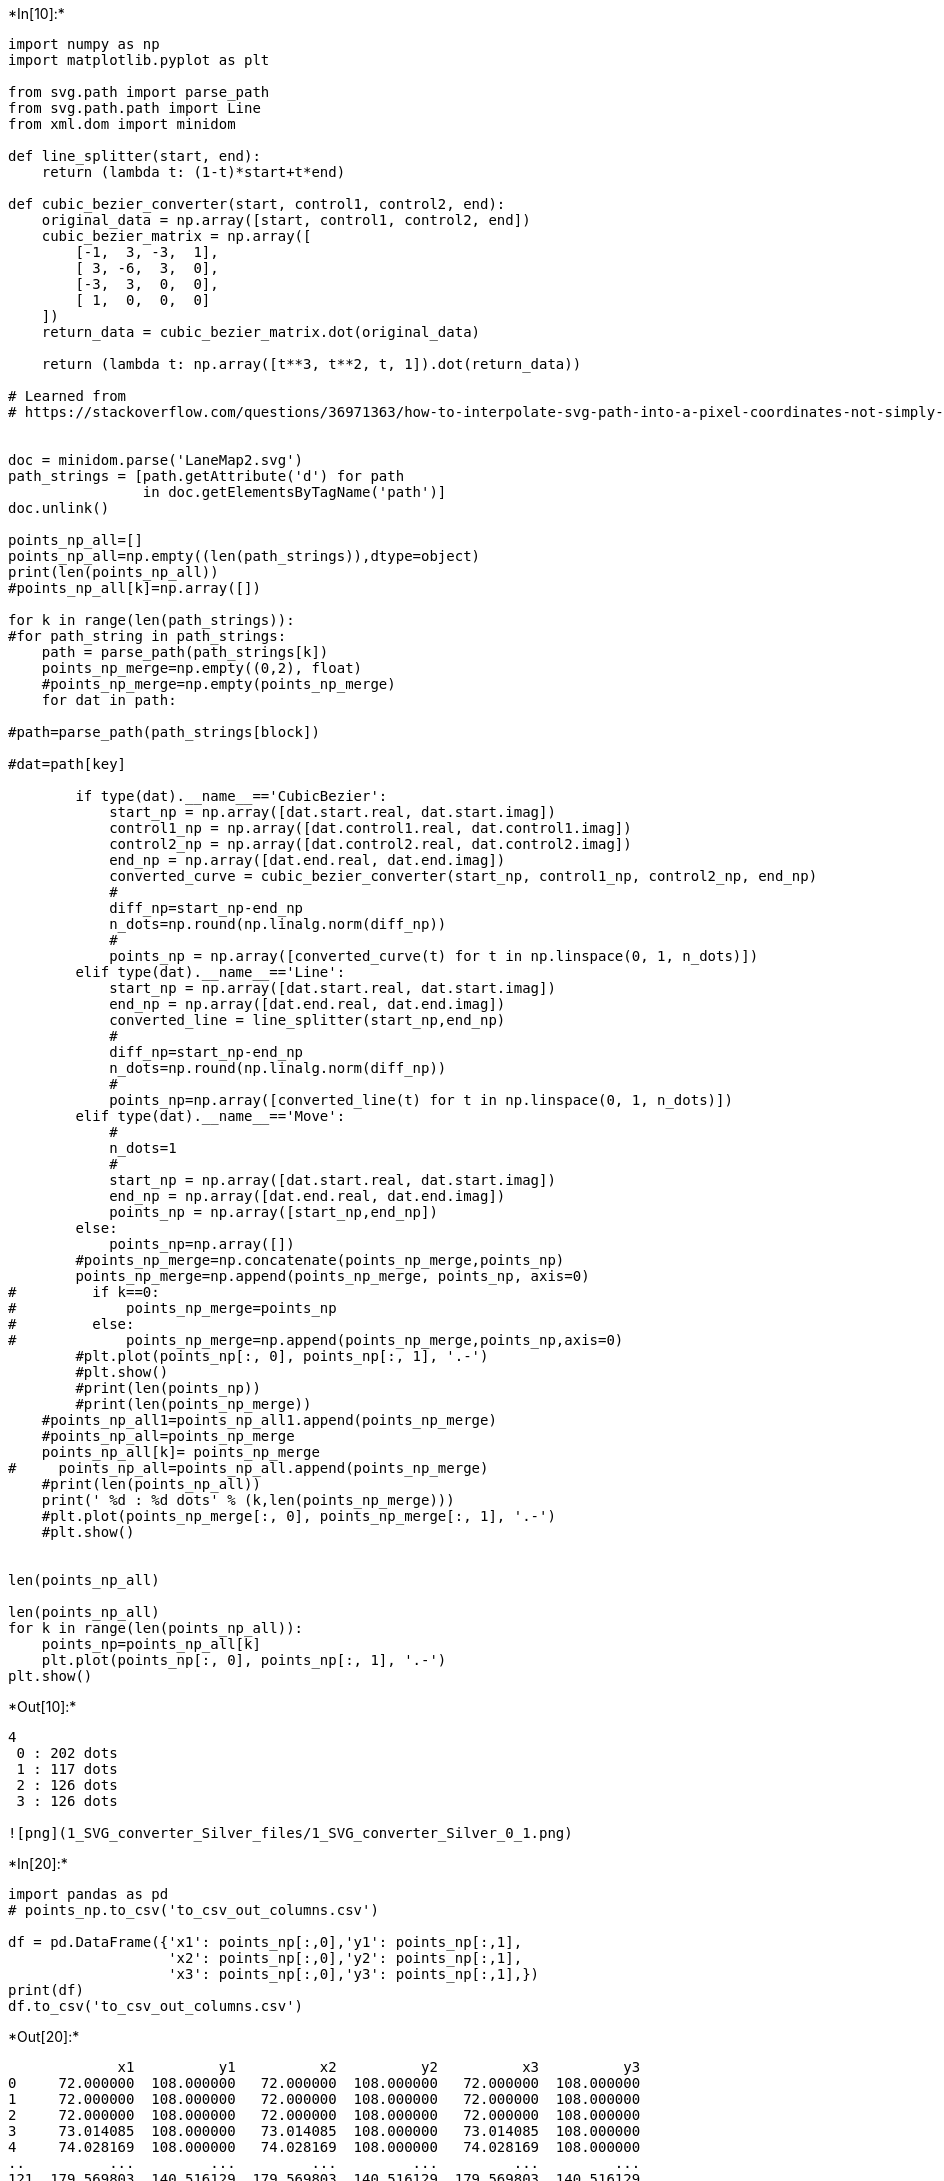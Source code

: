 

+*In[10]:*+
[source, ipython3]
----
import numpy as np
import matplotlib.pyplot as plt

from svg.path import parse_path
from svg.path.path import Line
from xml.dom import minidom

def line_splitter(start, end):
    return (lambda t: (1-t)*start+t*end)

def cubic_bezier_converter(start, control1, control2, end):
    original_data = np.array([start, control1, control2, end])
    cubic_bezier_matrix = np.array([
        [-1,  3, -3,  1],
        [ 3, -6,  3,  0],
        [-3,  3,  0,  0],
        [ 1,  0,  0,  0]
    ])
    return_data = cubic_bezier_matrix.dot(original_data)

    return (lambda t: np.array([t**3, t**2, t, 1]).dot(return_data))

# Learned from
# https://stackoverflow.com/questions/36971363/how-to-interpolate-svg-path-into-a-pixel-coordinates-not-simply-raster-in-pyth


doc = minidom.parse('LaneMap2.svg')
path_strings = [path.getAttribute('d') for path
                in doc.getElementsByTagName('path')]
doc.unlink()

points_np_all=[]
points_np_all=np.empty((len(path_strings)),dtype=object)
print(len(points_np_all))
#points_np_all[k]=np.array([])

for k in range(len(path_strings)):
#for path_string in path_strings:
    path = parse_path(path_strings[k])
    points_np_merge=np.empty((0,2), float)
    #points_np_merge=np.empty(points_np_merge)
    for dat in path:

#path=parse_path(path_strings[block])

#dat=path[key]

        if type(dat).__name__=='CubicBezier':
            start_np = np.array([dat.start.real, dat.start.imag])
            control1_np = np.array([dat.control1.real, dat.control1.imag])
            control2_np = np.array([dat.control2.real, dat.control2.imag])
            end_np = np.array([dat.end.real, dat.end.imag])
            converted_curve = cubic_bezier_converter(start_np, control1_np, control2_np, end_np)
            # 
            diff_np=start_np-end_np
            n_dots=np.round(np.linalg.norm(diff_np))
            # 
            points_np = np.array([converted_curve(t) for t in np.linspace(0, 1, n_dots)])
        elif type(dat).__name__=='Line':
            start_np = np.array([dat.start.real, dat.start.imag])
            end_np = np.array([dat.end.real, dat.end.imag])
            converted_line = line_splitter(start_np,end_np)
            # 
            diff_np=start_np-end_np
            n_dots=np.round(np.linalg.norm(diff_np))
            #     
            points_np=np.array([converted_line(t) for t in np.linspace(0, 1, n_dots)])
        elif type(dat).__name__=='Move':
            # 
            n_dots=1
            # 
            start_np = np.array([dat.start.real, dat.start.imag])
            end_np = np.array([dat.end.real, dat.end.imag])
            points_np = np.array([start_np,end_np])
        else:
            points_np=np.array([])
        #points_np_merge=np.concatenate(points_np_merge,points_np)
        points_np_merge=np.append(points_np_merge, points_np, axis=0)
#         if k==0:
#             points_np_merge=points_np
#         else:
#             points_np_merge=np.append(points_np_merge,points_np,axis=0)
        #plt.plot(points_np[:, 0], points_np[:, 1], '.-')
        #plt.show()
        #print(len(points_np))
        #print(len(points_np_merge))
    #points_np_all1=points_np_all1.append(points_np_merge)
    #points_np_all=points_np_merge
    points_np_all[k]= points_np_merge
#     points_np_all=points_np_all.append(points_np_merge)
    #print(len(points_np_all))
    print(' %d : %d dots' % (k,len(points_np_merge)))
    #plt.plot(points_np_merge[:, 0], points_np_merge[:, 1], '.-')
    #plt.show()


len(points_np_all)

len(points_np_all)
for k in range(len(points_np_all)):
    points_np=points_np_all[k]
    plt.plot(points_np[:, 0], points_np[:, 1], '.-')
plt.show()
    
----


+*Out[10]:*+
----
4
 0 : 202 dots
 1 : 117 dots
 2 : 126 dots
 3 : 126 dots

![png](1_SVG_converter_Silver_files/1_SVG_converter_Silver_0_1.png)
----


+*In[20]:*+
[source, ipython3]
----
import pandas as pd
# points_np.to_csv('to_csv_out_columns.csv')

df = pd.DataFrame({'x1': points_np[:,0],'y1': points_np[:,1],
                   'x2': points_np[:,0],'y2': points_np[:,1],
                   'x3': points_np[:,0],'y3': points_np[:,1],})
print(df)
df.to_csv('to_csv_out_columns.csv')
----


+*Out[20]:*+
----
             x1          y1          x2          y2          x3          y3
0     72.000000  108.000000   72.000000  108.000000   72.000000  108.000000
1     72.000000  108.000000   72.000000  108.000000   72.000000  108.000000
2     72.000000  108.000000   72.000000  108.000000   72.000000  108.000000
3     73.014085  108.000000   73.014085  108.000000   73.014085  108.000000
4     74.028169  108.000000   74.028169  108.000000   74.028169  108.000000
..          ...         ...         ...         ...         ...         ...
121  179.569803  140.516129  179.569803  140.516129  179.569803  140.516129
122  179.755295  141.387097  179.755295  141.387097  179.755295  141.387097
123  179.890034  142.258065  179.890034  142.258065  179.890034  142.258065
124  179.972206  143.129032  179.972206  143.129032  179.972206  143.129032
125  180.000000  144.000000  180.000000  144.000000  180.000000  144.000000

[126 rows x 6 columns]
----


+*In[15]:*+
[source, ipython3]
----
len(points_np)
----


+*Out[15]:*+
----126----


+*In[34]:*+
[source, ipython3]
----
data={'x1': points_np[:,0],'y1': points_np[:,1]}
data=data.append({'x1': points_np[:,0],'y1': points_np[:,1]})
# data=data.append({'x1': points_np[:,0],'y1': points_np[:,1]})

merge_df = pd.DataFrame([], columns=merge_df.keys())

for k in range(len(points_np_all)):
    points_np=points_np_all[k]

    merge_df = merge_df.append('x1': points_np[:,0], ignore_index=True)

----


+*Out[34]:*+
----

      File "<ipython-input-34-47be6a1e5b6b>", line 10
        merge_df = merge_df.append('x1': points_np[:,0], ignore_index=True)
                                       ^
    SyntaxError: invalid syntax


----


+*In[47]:*+
[source, ipython3]
----
from time import time
import pandas as pd

len(data)
label=[]
for k in range(len(points_np_all)):
    label=label.append('x1','y1')

dat_df = pd.DataFrame([],columns=['x1', 'y1'])
dat_df[0]={'x1': points_np[:,0],'y1': points_np[:,1]}
dat_df[1]={'x1': points_np[:,0],'y1': points_np[:,1]}
# data=data.append({'x1': points_np[:,0],'y1': points_np[:,1]})
dat_df[1]
----


+*Out[47]:*+
----x1    x1
y1    y1
Name: 1, dtype: object----


+*In[76]:*+
[source, ipython3]
----
label=np.empty([],dtype='unicode')
print(label.size)
label=[]
for k in range(len(points_np_all)): 
    xlabel="x%d"%(k+1)
    ylabel="y%d"%(k+1)
#     label=np.append(label,['x1','y1'])
    label=np.append(label,[xlabel,ylabel])
dat_df = pd.DataFrame([],columns=label)
for k in range(len(points_np_all)):
    points_np=points_np_all[k]
    dat_df[0]={'x1': points_np[:,0],'y1': points_np[:,1]}
#     label=np.append(label,'y1')
----


+*Out[76]:*+
----
1
----


+*In[205]:*+
[source, ipython3]
----
label=np.empty([],dtype='unicode')
print("label size = %d" % (label.size))
label=[]
for k in range(len(points_np_all)): 
    label=np.append(label,["x%d"%(k+1),"y%d"%(k+1)])
dat_df = pd.DataFrame([],columns=label)
for k in range(len(points_np_all)):
    points_np=points_np_all[k]
    print("%d: size = %d (length= %d)(shape= %s)" %(k,points_np.size,len(points_np),(points_np.shape)))
    #dat_df[0]={'x1': points_np[:,0],'y1': points_np[:,1]}
#     label=np.append(label,'y1')
----


+*Out[205]:*+
----
label size = 1
0: size = 404 (length= 202)(shape= (202, 2))
1: size = 234 (length= 117)(shape= (117, 2))
2: size = 252 (length= 126)(shape= (126, 2))
3: size = 252 (length= 126)(shape= (126, 2))
----


+*In[225]:*+
[source, ipython3]
----
maxL=max(len(points_np_all[k]) for k in range(len(points_np_all)))
print(maxL)
k=0
points_np=points_np_all[2]
g0=np.zeros([202,2])
tmp0=np.zeros([maxL,2])

print(len(g0))
print((g0.shape))
print(points_np.shape[0])
g0[0:126,:]=points_np
tmp0[0:points_np.shape[0],:]=points_np
print(len(tmp0))
print((tmp0.shape))
dat_df = pd.DataFrame([],columns=label)
dat_df["x1"]=tmp0[:,0]
dat_df["y1"]=tmp0[:,1]
dat_df
# tempdict={'x1':points_np_all[0][:,0],'y1':points_np_all[0][:,1],'x2':points_np_all[1][:,0],'y2':points_np_all[1][:,1],'x3':points_np_all[2][:,0],'y3':points_np_all[2][:,1],'x4':points_np_all[3][:,0],'y4':points_np_all[1][:,1]}
dat_df
# g2
# pd.DataFrame((2,3))
----


+*Out[225]:*+
----
202
202
(202, 2)
126
202
(202, 2)

[cols=",,,,,,,,",options="header",]
|===
| |x1 |y1 |x2 |y2 |x3 |y3 |x4 |y4
|0 |180.000000 |126.000000 |NaN |NaN |NaN |NaN |NaN |NaN
|1 |180.000000 |126.000000 |NaN |NaN |NaN |NaN |NaN |NaN
|2 |180.000000 |126.000000 |NaN |NaN |NaN |NaN |NaN |NaN
|3 |179.972206 |125.129032 |NaN |NaN |NaN |NaN |NaN |NaN
|4 |179.890034 |124.258065 |NaN |NaN |NaN |NaN |NaN |NaN
|5 |179.755295 |123.387097 |NaN |NaN |NaN |NaN |NaN |NaN
|6 |179.569803 |122.516129 |NaN |NaN |NaN |NaN |NaN |NaN
|7 |179.335370 |121.645161 |NaN |NaN |NaN |NaN |NaN |NaN
|8 |179.053808 |120.774194 |NaN |NaN |NaN |NaN |NaN |NaN
|9 |178.726931 |119.903226 |NaN |NaN |NaN |NaN |NaN |NaN
|10 |178.356551 |119.032258 |NaN |NaN |NaN |NaN |NaN |NaN
|11 |177.944480 |118.161290 |NaN |NaN |NaN |NaN |NaN |NaN
|12 |177.492531 |117.290323 |NaN |NaN |NaN |NaN |NaN |NaN
|13 |177.002518 |116.419355 |NaN |NaN |NaN |NaN |NaN |NaN
|14 |176.476251 |115.548387 |NaN |NaN |NaN |NaN |NaN |NaN
|15 |175.915545 |114.677419 |NaN |NaN |NaN |NaN |NaN |NaN
|16 |175.322211 |113.806452 |NaN |NaN |NaN |NaN |NaN |NaN
|17 |174.698063 |112.935484 |NaN |NaN |NaN |NaN |NaN |NaN
|18 |174.044913 |112.064516 |NaN |NaN |NaN |NaN |NaN |NaN
|19 |173.364573 |111.193548 |NaN |NaN |NaN |NaN |NaN |NaN
|20 |172.658857 |110.322581 |NaN |NaN |NaN |NaN |NaN |NaN
|21 |171.929576 |109.451613 |NaN |NaN |NaN |NaN |NaN |NaN
|22 |171.178544 |108.580645 |NaN |NaN |NaN |NaN |NaN |NaN
|23 |170.407573 |107.709677 |NaN |NaN |NaN |NaN |NaN |NaN
|24 |169.618475 |106.838710 |NaN |NaN |NaN |NaN |NaN |NaN
|25 |168.813064 |105.967742 |NaN |NaN |NaN |NaN |NaN |NaN
|26 |167.993152 |105.096774 |NaN |NaN |NaN |NaN |NaN |NaN
|27 |167.160552 |104.225806 |NaN |NaN |NaN |NaN |NaN |NaN
|28 |166.317076 |103.354839 |NaN |NaN |NaN |NaN |NaN |NaN
|29 |165.464536 |102.483871 |NaN |NaN |NaN |NaN |NaN |NaN
|... |... |... |... |... |... |... |... |...
|172 |0.000000 |0.000000 |NaN |NaN |NaN |NaN |NaN |NaN
|173 |0.000000 |0.000000 |NaN |NaN |NaN |NaN |NaN |NaN
|174 |0.000000 |0.000000 |NaN |NaN |NaN |NaN |NaN |NaN
|175 |0.000000 |0.000000 |NaN |NaN |NaN |NaN |NaN |NaN
|176 |0.000000 |0.000000 |NaN |NaN |NaN |NaN |NaN |NaN
|177 |0.000000 |0.000000 |NaN |NaN |NaN |NaN |NaN |NaN
|178 |0.000000 |0.000000 |NaN |NaN |NaN |NaN |NaN |NaN
|179 |0.000000 |0.000000 |NaN |NaN |NaN |NaN |NaN |NaN
|180 |0.000000 |0.000000 |NaN |NaN |NaN |NaN |NaN |NaN
|181 |0.000000 |0.000000 |NaN |NaN |NaN |NaN |NaN |NaN
|182 |0.000000 |0.000000 |NaN |NaN |NaN |NaN |NaN |NaN
|183 |0.000000 |0.000000 |NaN |NaN |NaN |NaN |NaN |NaN
|184 |0.000000 |0.000000 |NaN |NaN |NaN |NaN |NaN |NaN
|185 |0.000000 |0.000000 |NaN |NaN |NaN |NaN |NaN |NaN
|186 |0.000000 |0.000000 |NaN |NaN |NaN |NaN |NaN |NaN
|187 |0.000000 |0.000000 |NaN |NaN |NaN |NaN |NaN |NaN
|188 |0.000000 |0.000000 |NaN |NaN |NaN |NaN |NaN |NaN
|189 |0.000000 |0.000000 |NaN |NaN |NaN |NaN |NaN |NaN
|190 |0.000000 |0.000000 |NaN |NaN |NaN |NaN |NaN |NaN
|191 |0.000000 |0.000000 |NaN |NaN |NaN |NaN |NaN |NaN
|192 |0.000000 |0.000000 |NaN |NaN |NaN |NaN |NaN |NaN
|193 |0.000000 |0.000000 |NaN |NaN |NaN |NaN |NaN |NaN
|194 |0.000000 |0.000000 |NaN |NaN |NaN |NaN |NaN |NaN
|195 |0.000000 |0.000000 |NaN |NaN |NaN |NaN |NaN |NaN
|196 |0.000000 |0.000000 |NaN |NaN |NaN |NaN |NaN |NaN
|197 |0.000000 |0.000000 |NaN |NaN |NaN |NaN |NaN |NaN
|198 |0.000000 |0.000000 |NaN |NaN |NaN |NaN |NaN |NaN
|199 |0.000000 |0.000000 |NaN |NaN |NaN |NaN |NaN |NaN
|200 |0.000000 |0.000000 |NaN |NaN |NaN |NaN |NaN |NaN
|201 |0.000000 |0.000000 |NaN |NaN |NaN |NaN |NaN |NaN
|===

202 rows × 8 columns
----


+*In[230]:*+
[source, ipython3]
----
maxL=max(len(points_np_all[k]) for k in range(len(points_np_all)))

label=np.empty([],dtype='unicode')
print("label size = %d" % (label.size))
label=[]
for k in range(len(points_np_all)): 
    label=np.append(label,["x%d"%(k+1),"y%d"%(k+1)])
dat_df = pd.DataFrame([],columns=label)
for k in range(len(points_np_all)):
    points_np=points_np_all[k]
    tmp0=np.zeros([maxL,2])
    tmp0[0:points_np.shape[0],:]=points_np
    dat_df["x%d"%(k+1)] = tmp0[:,0]
    dat_df["y%d"%(k+1)] = tmp0[:,1]
    
print(dat_df.shape)
dat_df
----


+*Out[230]:*+
----
label size = 1
(202, 8)

[cols=",,,,,,,,",options="header",]
|===
| |x1 |y1 |x2 |y2 |x3 |y3 |x4 |y4
|0 |72.000000 |54.000000 |72.000000 |72.0 |180.000000 |126.000000
|72.000000 |108.0

|1 |72.000000 |54.000000 |72.000000 |72.0 |180.000000 |126.000000
|72.000000 |108.0

|2 |72.000000 |54.000000 |72.000000 |72.0 |180.000000 |126.000000
|72.000000 |108.0

|3 |73.014085 |54.000000 |73.014085 |72.0 |179.972206 |125.129032
|73.014085 |108.0

|4 |74.028169 |54.000000 |74.028169 |72.0 |179.890034 |124.258065
|74.028169 |108.0

|5 |75.042254 |54.000000 |75.042254 |72.0 |179.755295 |123.387097
|75.042254 |108.0

|6 |76.056338 |54.000000 |76.056338 |72.0 |179.569803 |122.516129
|76.056338 |108.0

|7 |77.070423 |54.000000 |77.070423 |72.0 |179.335370 |121.645161
|77.070423 |108.0

|8 |78.084507 |54.000000 |78.084507 |72.0 |179.053808 |120.774194
|78.084507 |108.0

|9 |79.098592 |54.000000 |79.098592 |72.0 |178.726931 |119.903226
|79.098592 |108.0

|10 |80.112676 |54.000000 |80.112676 |72.0 |178.356551 |119.032258
|80.112676 |108.0

|11 |81.126761 |54.000000 |81.126761 |72.0 |177.944480 |118.161290
|81.126761 |108.0

|12 |82.140845 |54.000000 |82.140845 |72.0 |177.492531 |117.290323
|82.140845 |108.0

|13 |83.154930 |54.000000 |83.154930 |72.0 |177.002518 |116.419355
|83.154930 |108.0

|14 |84.169014 |54.000000 |84.169014 |72.0 |176.476251 |115.548387
|84.169014 |108.0

|15 |85.183099 |54.000000 |85.183099 |72.0 |175.915545 |114.677419
|85.183099 |108.0

|16 |86.197183 |54.000000 |86.197183 |72.0 |175.322211 |113.806452
|86.197183 |108.0

|17 |87.211268 |54.000000 |87.211268 |72.0 |174.698063 |112.935484
|87.211268 |108.0

|18 |88.225352 |54.000000 |88.225352 |72.0 |174.044913 |112.064516
|88.225352 |108.0

|19 |89.239437 |54.000000 |89.239437 |72.0 |173.364573 |111.193548
|89.239437 |108.0

|20 |90.253521 |54.000000 |90.253521 |72.0 |172.658857 |110.322581
|90.253521 |108.0

|21 |91.267606 |54.000000 |91.267606 |72.0 |171.929576 |109.451613
|91.267606 |108.0

|22 |92.281690 |54.000000 |92.281690 |72.0 |171.178544 |108.580645
|92.281690 |108.0

|23 |93.295775 |54.000000 |93.295775 |72.0 |170.407573 |107.709677
|93.295775 |108.0

|24 |94.309859 |54.000000 |94.309859 |72.0 |169.618475 |106.838710
|94.309859 |108.0

|25 |95.323944 |54.000000 |95.323944 |72.0 |168.813064 |105.967742
|95.323944 |108.0

|26 |96.338028 |54.000000 |96.338028 |72.0 |167.993152 |105.096774
|96.338028 |108.0

|27 |97.352113 |54.000000 |97.352113 |72.0 |167.160552 |104.225806
|97.352113 |108.0

|28 |98.366197 |54.000000 |98.366197 |72.0 |166.317076 |103.354839
|98.366197 |108.0

|29 |99.380282 |54.000000 |99.380282 |72.0 |165.464536 |102.483871
|99.380282 |108.0

|... |... |... |... |... |... |... |... |...

|172 |180.000000 |132.591549 |0.000000 |0.0 |0.000000 |0.000000
|0.000000 |0.0

|173 |180.000000 |133.605634 |0.000000 |0.0 |0.000000 |0.000000
|0.000000 |0.0

|174 |180.000000 |134.619718 |0.000000 |0.0 |0.000000 |0.000000
|0.000000 |0.0

|175 |180.000000 |135.633803 |0.000000 |0.0 |0.000000 |0.000000
|0.000000 |0.0

|176 |180.000000 |136.647887 |0.000000 |0.0 |0.000000 |0.000000
|0.000000 |0.0

|177 |180.000000 |137.661972 |0.000000 |0.0 |0.000000 |0.000000
|0.000000 |0.0

|178 |180.000000 |138.676056 |0.000000 |0.0 |0.000000 |0.000000
|0.000000 |0.0

|179 |180.000000 |139.690141 |0.000000 |0.0 |0.000000 |0.000000
|0.000000 |0.0

|180 |180.000000 |140.704225 |0.000000 |0.0 |0.000000 |0.000000
|0.000000 |0.0

|181 |180.000000 |141.718310 |0.000000 |0.0 |0.000000 |0.000000
|0.000000 |0.0

|182 |180.000000 |142.732394 |0.000000 |0.0 |0.000000 |0.000000
|0.000000 |0.0

|183 |180.000000 |143.746479 |0.000000 |0.0 |0.000000 |0.000000
|0.000000 |0.0

|184 |180.000000 |144.760563 |0.000000 |0.0 |0.000000 |0.000000
|0.000000 |0.0

|185 |180.000000 |145.774648 |0.000000 |0.0 |0.000000 |0.000000
|0.000000 |0.0

|186 |180.000000 |146.788732 |0.000000 |0.0 |0.000000 |0.000000
|0.000000 |0.0

|187 |180.000000 |147.802817 |0.000000 |0.0 |0.000000 |0.000000
|0.000000 |0.0

|188 |180.000000 |148.816901 |0.000000 |0.0 |0.000000 |0.000000
|0.000000 |0.0

|189 |180.000000 |149.830986 |0.000000 |0.0 |0.000000 |0.000000
|0.000000 |0.0

|190 |180.000000 |150.845070 |0.000000 |0.0 |0.000000 |0.000000
|0.000000 |0.0

|191 |180.000000 |151.859155 |0.000000 |0.0 |0.000000 |0.000000
|0.000000 |0.0

|192 |180.000000 |152.873239 |0.000000 |0.0 |0.000000 |0.000000
|0.000000 |0.0

|193 |180.000000 |153.887324 |0.000000 |0.0 |0.000000 |0.000000
|0.000000 |0.0

|194 |180.000000 |154.901408 |0.000000 |0.0 |0.000000 |0.000000
|0.000000 |0.0

|195 |180.000000 |155.915493 |0.000000 |0.0 |0.000000 |0.000000
|0.000000 |0.0

|196 |180.000000 |156.929577 |0.000000 |0.0 |0.000000 |0.000000
|0.000000 |0.0

|197 |180.000000 |157.943662 |0.000000 |0.0 |0.000000 |0.000000
|0.000000 |0.0

|198 |180.000000 |158.957746 |0.000000 |0.0 |0.000000 |0.000000
|0.000000 |0.0

|199 |180.000000 |159.971831 |0.000000 |0.0 |0.000000 |0.000000
|0.000000 |0.0

|200 |180.000000 |160.985915 |0.000000 |0.0 |0.000000 |0.000000
|0.000000 |0.0

|201 |180.000000 |162.000000 |0.000000 |0.0 |0.000000 |0.000000
|0.000000 |0.0
|===

202 rows × 8 columns
----


+*In[234]:*+
[source, ipython3]
----
dat_df.to_csv('to_csv.csv')
----


+*In[199]:*+
[source, ipython3]
----
tempdict={'x1':points_np_all[0][:,0],'y1':points_np_all[0][:,1],'x2':points_np_all[1][:,0],'y2':points_np_all[1][:,1],'x3':points_np_all[2][:,0],'y3':points_np_all[2][:,1],'x4':points_np_all[3][:,0],'y4':points_np_all[1][:,1]}
len(tempdict)
# tempdict
# pd.DataFrame(tempdict)
----


+*Out[199]:*+
----8----


+*In[77]:*+
[source, ipython3]
----
label

----


+*Out[77]:*+
----array(['x1', 'y1', 'x2', 'y2', 'x3', 'y3', 'x4', 'y4'], dtype='<U32')----


+*In[232]:*+
[source, ipython3]
----
dat_df
----


+*Out[232]:*+
----
[cols=",,,,,,,,",options="header",]
|===
| |x1 |y1 |x2 |y2 |x3 |y3 |x4 |y4
|0 |72.000000 |54.000000 |72.000000 |72.0 |180.000000 |126.000000
|72.000000 |108.0

|1 |72.000000 |54.000000 |72.000000 |72.0 |180.000000 |126.000000
|72.000000 |108.0

|2 |72.000000 |54.000000 |72.000000 |72.0 |180.000000 |126.000000
|72.000000 |108.0

|3 |73.014085 |54.000000 |73.014085 |72.0 |179.972206 |125.129032
|73.014085 |108.0

|4 |74.028169 |54.000000 |74.028169 |72.0 |179.890034 |124.258065
|74.028169 |108.0

|5 |75.042254 |54.000000 |75.042254 |72.0 |179.755295 |123.387097
|75.042254 |108.0

|6 |76.056338 |54.000000 |76.056338 |72.0 |179.569803 |122.516129
|76.056338 |108.0

|7 |77.070423 |54.000000 |77.070423 |72.0 |179.335370 |121.645161
|77.070423 |108.0

|8 |78.084507 |54.000000 |78.084507 |72.0 |179.053808 |120.774194
|78.084507 |108.0

|9 |79.098592 |54.000000 |79.098592 |72.0 |178.726931 |119.903226
|79.098592 |108.0

|10 |80.112676 |54.000000 |80.112676 |72.0 |178.356551 |119.032258
|80.112676 |108.0

|11 |81.126761 |54.000000 |81.126761 |72.0 |177.944480 |118.161290
|81.126761 |108.0

|12 |82.140845 |54.000000 |82.140845 |72.0 |177.492531 |117.290323
|82.140845 |108.0

|13 |83.154930 |54.000000 |83.154930 |72.0 |177.002518 |116.419355
|83.154930 |108.0

|14 |84.169014 |54.000000 |84.169014 |72.0 |176.476251 |115.548387
|84.169014 |108.0

|15 |85.183099 |54.000000 |85.183099 |72.0 |175.915545 |114.677419
|85.183099 |108.0

|16 |86.197183 |54.000000 |86.197183 |72.0 |175.322211 |113.806452
|86.197183 |108.0

|17 |87.211268 |54.000000 |87.211268 |72.0 |174.698063 |112.935484
|87.211268 |108.0

|18 |88.225352 |54.000000 |88.225352 |72.0 |174.044913 |112.064516
|88.225352 |108.0

|19 |89.239437 |54.000000 |89.239437 |72.0 |173.364573 |111.193548
|89.239437 |108.0

|20 |90.253521 |54.000000 |90.253521 |72.0 |172.658857 |110.322581
|90.253521 |108.0

|21 |91.267606 |54.000000 |91.267606 |72.0 |171.929576 |109.451613
|91.267606 |108.0

|22 |92.281690 |54.000000 |92.281690 |72.0 |171.178544 |108.580645
|92.281690 |108.0

|23 |93.295775 |54.000000 |93.295775 |72.0 |170.407573 |107.709677
|93.295775 |108.0

|24 |94.309859 |54.000000 |94.309859 |72.0 |169.618475 |106.838710
|94.309859 |108.0

|25 |95.323944 |54.000000 |95.323944 |72.0 |168.813064 |105.967742
|95.323944 |108.0

|26 |96.338028 |54.000000 |96.338028 |72.0 |167.993152 |105.096774
|96.338028 |108.0

|27 |97.352113 |54.000000 |97.352113 |72.0 |167.160552 |104.225806
|97.352113 |108.0

|28 |98.366197 |54.000000 |98.366197 |72.0 |166.317076 |103.354839
|98.366197 |108.0

|29 |99.380282 |54.000000 |99.380282 |72.0 |165.464536 |102.483871
|99.380282 |108.0

|... |... |... |... |... |... |... |... |...

|172 |180.000000 |132.591549 |0.000000 |0.0 |0.000000 |0.000000
|0.000000 |0.0

|173 |180.000000 |133.605634 |0.000000 |0.0 |0.000000 |0.000000
|0.000000 |0.0

|174 |180.000000 |134.619718 |0.000000 |0.0 |0.000000 |0.000000
|0.000000 |0.0

|175 |180.000000 |135.633803 |0.000000 |0.0 |0.000000 |0.000000
|0.000000 |0.0

|176 |180.000000 |136.647887 |0.000000 |0.0 |0.000000 |0.000000
|0.000000 |0.0

|177 |180.000000 |137.661972 |0.000000 |0.0 |0.000000 |0.000000
|0.000000 |0.0

|178 |180.000000 |138.676056 |0.000000 |0.0 |0.000000 |0.000000
|0.000000 |0.0

|179 |180.000000 |139.690141 |0.000000 |0.0 |0.000000 |0.000000
|0.000000 |0.0

|180 |180.000000 |140.704225 |0.000000 |0.0 |0.000000 |0.000000
|0.000000 |0.0

|181 |180.000000 |141.718310 |0.000000 |0.0 |0.000000 |0.000000
|0.000000 |0.0

|182 |180.000000 |142.732394 |0.000000 |0.0 |0.000000 |0.000000
|0.000000 |0.0

|183 |180.000000 |143.746479 |0.000000 |0.0 |0.000000 |0.000000
|0.000000 |0.0

|184 |180.000000 |144.760563 |0.000000 |0.0 |0.000000 |0.000000
|0.000000 |0.0

|185 |180.000000 |145.774648 |0.000000 |0.0 |0.000000 |0.000000
|0.000000 |0.0

|186 |180.000000 |146.788732 |0.000000 |0.0 |0.000000 |0.000000
|0.000000 |0.0

|187 |180.000000 |147.802817 |0.000000 |0.0 |0.000000 |0.000000
|0.000000 |0.0

|188 |180.000000 |148.816901 |0.000000 |0.0 |0.000000 |0.000000
|0.000000 |0.0

|189 |180.000000 |149.830986 |0.000000 |0.0 |0.000000 |0.000000
|0.000000 |0.0

|190 |180.000000 |150.845070 |0.000000 |0.0 |0.000000 |0.000000
|0.000000 |0.0

|191 |180.000000 |151.859155 |0.000000 |0.0 |0.000000 |0.000000
|0.000000 |0.0

|192 |180.000000 |152.873239 |0.000000 |0.0 |0.000000 |0.000000
|0.000000 |0.0

|193 |180.000000 |153.887324 |0.000000 |0.0 |0.000000 |0.000000
|0.000000 |0.0

|194 |180.000000 |154.901408 |0.000000 |0.0 |0.000000 |0.000000
|0.000000 |0.0

|195 |180.000000 |155.915493 |0.000000 |0.0 |0.000000 |0.000000
|0.000000 |0.0

|196 |180.000000 |156.929577 |0.000000 |0.0 |0.000000 |0.000000
|0.000000 |0.0

|197 |180.000000 |157.943662 |0.000000 |0.0 |0.000000 |0.000000
|0.000000 |0.0

|198 |180.000000 |158.957746 |0.000000 |0.0 |0.000000 |0.000000
|0.000000 |0.0

|199 |180.000000 |159.971831 |0.000000 |0.0 |0.000000 |0.000000
|0.000000 |0.0

|200 |180.000000 |160.985915 |0.000000 |0.0 |0.000000 |0.000000
|0.000000 |0.0

|201 |180.000000 |162.000000 |0.000000 |0.0 |0.000000 |0.000000
|0.000000 |0.0
|===

202 rows × 8 columns
----


+*In[ ]:*+
[source, ipython3]
----
# Pythonの文字列フォーマット（formatメソッドの使い方）
# https://gammasoft.jp/blog/python-string-format/
----


+*In[ ]:*+
[source, ipython3]
----

----
